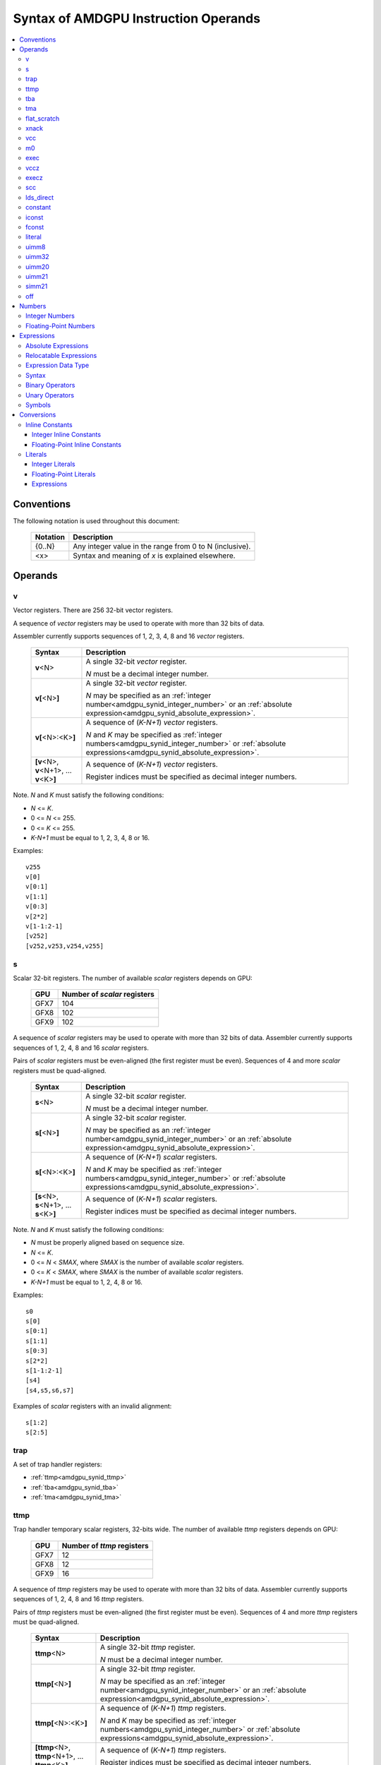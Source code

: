 =====================================
Syntax of AMDGPU Instruction Operands
=====================================

.. contents::
   :local:

Conventions
===========

The following notation is used throughout this document:

    =================== =============================================================================
    Notation            Description
    =================== =============================================================================
    {0..N}              Any integer value in the range from 0 to N (inclusive).
    <x>                 Syntax and meaning of *x* is explained elsewhere.
    =================== =============================================================================

.. _amdgpu_syn_operands:

Operands
========

.. _amdgpu_synid_v:

v
-

Vector registers. There are 256 32-bit vector registers.

A sequence of *vector* registers may be used to operate with more than 32 bits of data.

Assembler currently supports sequences of 1, 2, 3, 4, 8 and 16 *vector* registers.

    =================================================== ====================================================================
    Syntax                                              Description
    =================================================== ====================================================================
    **v**\<N>                                           A single 32-bit *vector* register.

                                                        *N* must be a decimal integer number.
    **v[**\ <N>\ **]**                                  A single 32-bit *vector* register.

                                                        *N* may be specified as an
                                                        :ref:`integer number<amdgpu_synid_integer_number>`
                                                        or an :ref:`absolute expression<amdgpu_synid_absolute_expression>`.
    **v[**\ <N>:<K>\ **]**                              A sequence of (\ *K-N+1*\ ) *vector* registers.

                                                        *N* and *K* may be specified as
                                                        :ref:`integer numbers<amdgpu_synid_integer_number>`
                                                        or :ref:`absolute expressions<amdgpu_synid_absolute_expression>`.
    **[v**\ <N>, \ **v**\ <N+1>, ... **v**\ <K>\ **]**  A sequence of (\ *K-N+1*\ ) *vector* registers.

                                                        Register indices must be specified as decimal integer numbers.
    =================================================== ====================================================================

Note. *N* and *K* must satisfy the following conditions:

* *N* <= *K*.
* 0 <= *N* <= 255.
* 0 <= *K* <= 255.
* *K-N+1* must be equal to 1, 2, 3, 4, 8 or 16.

Examples:

.. parsed-literal::

  v255
  v[0]
  v[0:1]
  v[1:1]
  v[0:3]
  v[2*2]
  v[1-1:2-1]
  [v252]
  [v252,v253,v254,v255]

.. _amdgpu_synid_s:

s
-

Scalar 32-bit registers. The number of available *scalar* registers depends on GPU:

    ======= ============================
    GPU     Number of *scalar* registers
    ======= ============================
    GFX7    104
    GFX8    102
    GFX9    102
    ======= ============================

A sequence of *scalar* registers may be used to operate with more than 32 bits of data.
Assembler currently supports sequences of 1, 2, 4, 8 and 16 *scalar* registers.

Pairs of *scalar* registers must be even-aligned (the first register must be even).
Sequences of 4 and more *scalar* registers must be quad-aligned.

    ======================================================== ====================================================================
    Syntax                                                   Description
    ======================================================== ====================================================================
    **s**\ <N>                                               A single 32-bit *scalar* register.

                                                             *N* must be a decimal integer number.
    **s[**\ <N>\ **]**                                       A single 32-bit *scalar* register.

                                                             *N* may be specified as an
                                                             :ref:`integer number<amdgpu_synid_integer_number>`
                                                             or an :ref:`absolute expression<amdgpu_synid_absolute_expression>`.
    **s[**\ <N>:<K>\ **]**                                   A sequence of (\ *K-N+1*\ ) *scalar* registers.

                                                             *N* and *K* may be specified as
                                                             :ref:`integer numbers<amdgpu_synid_integer_number>`
                                                             or :ref:`absolute expressions<amdgpu_synid_absolute_expression>`.
    **[s**\ <N>, \ **s**\ <N+1>, ... **s**\ <K>\ **]**       A sequence of (\ *K-N+1*\ ) *scalar* registers.

                                                             Register indices must be specified as decimal integer numbers.
    ======================================================== ====================================================================

Note. *N* and *K* must satisfy the following conditions:

* *N* must be properly aligned based on sequence size.
* *N* <= *K*.
* 0 <= *N* < *SMAX*\ , where *SMAX* is the number of available *scalar* registers.
* 0 <= *K* < *SMAX*\ , where *SMAX* is the number of available *scalar* registers.
* *K-N+1* must be equal to 1, 2, 4, 8 or 16.

Examples:

.. parsed-literal::

  s0
  s[0]
  s[0:1]
  s[1:1]
  s[0:3]
  s[2*2]
  s[1-1:2-1]
  [s4]
  [s4,s5,s6,s7]

Examples of *scalar* registers with an invalid alignment:

.. parsed-literal::

  s[1:2]
  s[2:5]

.. _amdgpu_synid_trap:

trap
----

A set of trap handler registers:

* :ref:`ttmp<amdgpu_synid_ttmp>`
* :ref:`tba<amdgpu_synid_tba>`
* :ref:`tma<amdgpu_synid_tma>`

.. _amdgpu_synid_ttmp:

ttmp
----

Trap handler temporary scalar registers, 32-bits wide.
The number of available *ttmp* registers depends on GPU:

    ======= ===========================
    GPU     Number of *ttmp* registers
    ======= ===========================
    GFX7    12
    GFX8    12
    GFX9    16
    ======= ===========================

A sequence of *ttmp* registers may be used to operate with more than 32 bits of data.
Assembler currently supports sequences of 1, 2, 4, 8 and 16 *ttmp* registers.

Pairs of *ttmp* registers must be even-aligned (the first register must be even).
Sequences of 4 and more *ttmp* registers must be quad-aligned.

    ============================================================= ====================================================================
    Syntax                                                        Description
    ============================================================= ====================================================================
    **ttmp**\ <N>                                                 A single 32-bit *ttmp* register.

                                                                  *N* must be a decimal integer number.
    **ttmp[**\ <N>\ **]**                                         A single 32-bit *ttmp* register.

                                                                  *N* may be specified as an
                                                                  :ref:`integer number<amdgpu_synid_integer_number>`
                                                                  or an :ref:`absolute expression<amdgpu_synid_absolute_expression>`.
    **ttmp[**\ <N>:<K>\ **]**                                     A sequence of (\ *K-N+1*\ ) *ttmp* registers.

                                                                  *N* and *K* may be specified as
                                                                  :ref:`integer numbers<amdgpu_synid_integer_number>`
                                                                  or :ref:`absolute expressions<amdgpu_synid_absolute_expression>`.
    **[ttmp**\ <N>, \ **ttmp**\ <N+1>, ... **ttmp**\ <K>\ **]**   A sequence of (\ *K-N+1*\ ) *ttmp* registers.

                                                                  Register indices must be specified as decimal integer numbers.
    ============================================================= ====================================================================

Note. *N* and *K* must satisfy the following conditions:

* *N* must be properly aligned based on sequence size.
* *N* <= *K*.
* 0 <= *N* < *TMAX*, where *TMAX* is the number of available *ttmp* registers.
* 0 <= *K* < *TMAX*, where *TMAX* is the number of available *ttmp* registers.
* *K-N+1* must be equal to 1, 2, 4, 8 or 16.

Examples:

.. parsed-literal::

  ttmp0
  ttmp[0]
  ttmp[0:1]
  ttmp[1:1]
  ttmp[0:3]
  ttmp[2*2]
  ttmp[1-1:2-1]
  [ttmp4]
  [ttmp4,ttmp5,ttmp6,ttmp7]

Examples of *ttmp* registers with an invalid alignment:

.. parsed-literal::

  ttmp[1:2]
  ttmp[2:5]

.. _amdgpu_synid_tba:

tba
---

Trap base address, 64-bits wide. Holds the pointer to the current trap handler program.

    ================== ======================================================================= =============
    Syntax             Description                                                             Availability
    ================== ======================================================================= =============
    tba                64-bit *trap base address* register.                                    GFX7, GFX8
    [tba]              64-bit *trap base address* register (an alternative syntax).            GFX7, GFX8
    [tba_lo,tba_hi]    64-bit *trap base address* register (an alternative syntax).            GFX7, GFX8
    ================== ======================================================================= =============

High and low 32 bits of *trap base address* may be accessed as separate registers:

    ================== ======================================================================= =============
    Syntax             Description                                                             Availability
    ================== ======================================================================= =============
    tba_lo             Low 32 bits of *trap base address* register.                            GFX7, GFX8
    tba_hi             High 32 bits of *trap base address* register.                           GFX7, GFX8
    [tba_lo]           Low 32 bits of *trap base address* register (an alternative syntax).    GFX7, GFX8
    [tba_hi]           High 32 bits of *trap base address* register (an alternative syntax).   GFX7, GFX8
    ================== ======================================================================= =============

Note that *tba*, *tba_lo* and *tba_hi* are not accessible as assembler registers in GFX9,
but *tba* is readable/writable with the help of *s_get_reg* and *s_set_reg* instructions.

.. _amdgpu_synid_tma:

tma
---

Trap memory address, 64-bits wide.

    ================= ======================================================================= ==================
    Syntax            Description                                                             Availability
    ================= ======================================================================= ==================
    tma               64-bit *trap memory address* register.                                  GFX7, GFX8
    [tma]             64-bit *trap memory address* register (an alternative syntax).          GFX7, GFX8
    [tma_lo,tma_hi]   64-bit *trap memory address* register (an alternative syntax).          GFX7, GFX8
    ================= ======================================================================= ==================

High and low 32 bits of *trap memory address* may be accessed as separate registers:

    ================= ======================================================================= ==================
    Syntax            Description                                                             Availability
    ================= ======================================================================= ==================
    tma_lo            Low 32 bits of *trap memory address* register.                          GFX7, GFX8
    tma_hi            High 32 bits of *trap memory address* register.                         GFX7, GFX8
    [tma_lo]          Low 32 bits of *trap memory address* register (an alternative syntax).  GFX7, GFX8
    [tma_hi]          High 32 bits of *trap memory address* register (an alternative syntax). GFX7, GFX8
    ================= ======================================================================= ==================

Note that *tma*, *tma_lo* and *tma_hi* are not accessible as assembler registers in GFX9,
but *tma* is readable/writable with the help of *s_get_reg* and *s_set_reg* instructions.

.. _amdgpu_synid_flat_scratch:

flat_scratch
------------

Flat scratch address, 64-bits wide. Holds the base address of scratch memory.

    ================================== ================================================================
    Syntax                             Description
    ================================== ================================================================
    flat_scratch                       64-bit *flat scratch* address register.
    [flat_scratch]                     64-bit *flat scratch* address register (an alternative syntax).
    [flat_scratch_lo,flat_scratch_hi]  64-bit *flat scratch* address register (an alternative syntax).
    ================================== ================================================================

High and low 32 bits of *flat scratch* address may be accessed as separate registers:

    ========================= =========================================================================
    Syntax                    Description
    ========================= =========================================================================
    flat_scratch_lo           Low 32 bits of *flat scratch* address register.
    flat_scratch_hi           High 32 bits of *flat scratch* address register.
    [flat_scratch_lo]         Low 32 bits of *flat scratch* address register (an alternative syntax).
    [flat_scratch_hi]         High 32 bits of *flat scratch* address register (an alternative syntax).
    ========================= =========================================================================

.. _amdgpu_synid_xnack:

xnack
-----

Xnack mask, 64-bits wide. Holds a 64-bit mask of which threads
received an *XNACK* due to a vector memory operation.

.. WARNING:: GFX7 does not support *xnack* feature. Not all GFX8 and GFX9 :ref:`processors<amdgpu-processors>` support *xnack* feature.

\

    ============================== =====================================================
    Syntax                         Description
    ============================== =====================================================
    xnack_mask                     64-bit *xnack mask* register.
    [xnack_mask]                   64-bit *xnack mask* register (an alternative syntax).
    [xnack_mask_lo,xnack_mask_hi]  64-bit *xnack mask* register (an alternative syntax).
    ============================== =====================================================

High and low 32 bits of *xnack mask* may be accessed as separate registers:

    ===================== ==============================================================
    Syntax                Description
    ===================== ==============================================================
    xnack_mask_lo         Low 32 bits of *xnack mask* register.
    xnack_mask_hi         High 32 bits of *xnack mask* register.
    [xnack_mask_lo]       Low 32 bits of *xnack mask* register (an alternative syntax).
    [xnack_mask_hi]       High 32 bits of *xnack mask* register (an alternative syntax).
    ===================== ==============================================================

.. _amdgpu_synid_vcc:

vcc
---

Vector condition code, 64-bits wide. A bit mask with one bit per thread;
it holds the result of a vector compare operation.

    ================ =========================================================================
    Syntax           Description
    ================ =========================================================================
    vcc              64-bit *vector condition code* register.
    [vcc]            64-bit *vector condition code* register (an alternative syntax).
    [vcc_lo,vcc_hi]  64-bit *vector condition code* register (an alternative syntax).
    ================ =========================================================================

High and low 32 bits of *vector condition code* may be accessed as separate registers:

    ================ =========================================================================
    Syntax           Description
    ================ =========================================================================
    vcc_lo           Low 32 bits of *vector condition code* register.
    vcc_hi           High 32 bits of *vector condition code* register.
    [vcc_lo]         Low 32 bits of *vector condition code* register (an alternative syntax).
    [vcc_hi]         High 32 bits of *vector condition code* register (an alternative syntax).
    ================ =========================================================================

.. _amdgpu_synid_m0:

m0
--

A 32-bit memory register. It has various uses,
including register indexing and bounds checking.

    =========== ===================================================
    Syntax      Description
    =========== ===================================================
    m0          A 32-bit *memory* register.
    [m0]        A 32-bit *memory* register (an alternative syntax).
    =========== ===================================================

.. _amdgpu_synid_exec:

exec
----

Execute mask, 64-bits wide. A bit mask with one bit per thread,
which is applied to vector instructions and controls which threads execute
and which ignore the instruction.

    ===================== =================================================================
    Syntax                Description
    ===================== =================================================================
    exec                  64-bit *execute mask* register.
    [exec]                64-bit *execute mask* register (an alternative syntax).
    [exec_lo,exec_hi]     64-bit *execute mask* register (an alternative syntax).
    ===================== =================================================================

High and low 32 bits of *execute mask* may be accessed as separate registers:

    ===================== =================================================================
    Syntax                Description
    ===================== =================================================================
    exec_lo               Low 32 bits of *execute mask* register.
    exec_hi               High 32 bits of *execute mask* register.
    [exec_lo]             Low 32 bits of *execute mask* register (an alternative syntax).
    [exec_hi]             High 32 bits of *execute mask* register (an alternative syntax).
    ===================== =================================================================

.. _amdgpu_synid_vccz:

vccz
----

A single bit-flag indicating that the :ref:`vcc<amdgpu_synid_vcc>` is all zeros.

.. WARNING:: This operand is not currently supported by AMDGPU assembler.

.. _amdgpu_synid_execz:

execz
-----

A single bit flag indicating that the :ref:`exec<amdgpu_synid_exec>` is all zeros.

.. WARNING:: This operand is not currently supported by AMDGPU assembler.

.. _amdgpu_synid_scc:

scc
---

A single bit flag indicating the result of a scalar compare operation.

.. WARNING:: This operand is not currently supported by AMDGPU assembler.

lds_direct
----------

A special operand which supplies a 32-bit value
fetched from *LDS* memory using :ref:`m0<amdgpu_synid_m0>` as an address.

.. WARNING:: This operand is not currently supported by AMDGPU assembler.

.. _amdgpu_synid_constant:

constant
--------

A set of integer and floating-point *inline constants*:

* :ref:`iconst<amdgpu_synid_iconst>`
* :ref:`fconst<amdgpu_synid_fconst>`

These operands are encoded as a part of instruction.

If a number may be encoded as either
a :ref:`literal<amdgpu_synid_literal>` or 
an :ref:`inline constant<amdgpu_synid_constant>`,
assembler selects the latter encoding as more efficient.

.. _amdgpu_synid_iconst:

iconst
------

An :ref:`integer number<amdgpu_synid_integer_number>`
encoded as an *inline constant*.

Only a small fraction of integer numbers may be encoded as *inline constants*.
They are enumerated in the table below.
Other integer numbers have to be encoded as :ref:`literals<amdgpu_synid_literal>`.

Integer *inline constants* are converted to
:ref:`expected operand type<amdgpu_syn_instruction_type>`
as described :ref:`here<amdgpu_synid_int_const_conv>`.

    ================================== ====================================
    Value                              Note
    ================================== ====================================
    {0..64}                            Positive integer inline constants.
    {-16..-1}                          Negative integer inline constants.
    ================================== ====================================

.. WARNING:: GFX7 does not support inline constants for *f16* operands.

There are also symbolic inline constants which provide read-only access to H/W registers.

.. WARNING:: These inline constants are not currently supported by AMDGPU assembler.

\

    ======================== ================================================ =============
    Syntax                   Note                                             Availability
    ======================== ================================================ =============
    shared_base              Base address of shared memory region.            GFX9
    shared_limit             Address of the end of shared memory region.      GFX9
    private_base             Base address of private memory region.           GFX9
    private_limit            Address of the end of private memory region.     GFX9
    pops_exiting_wave_id     A dedicated counter for POPS.                    GFX9
    ======================== ================================================ =============

.. _amdgpu_synid_fconst:

fconst
------

A :ref:`floating-point number<amdgpu_synid_floating-point_number>`
encoded as an *inline constant*.

Only a small fraction of floating-point numbers may be encoded as *inline constants*.
They are enumerated in the table below.
Other floating-point numbers have to be encoded as :ref:`literals<amdgpu_synid_literal>`.

Floating-point *inline constants* are converted to
:ref:`expected operand type<amdgpu_syn_instruction_type>`
as described :ref:`here<amdgpu_synid_fp_const_conv>`.

    ================================== ===================================================== ==================
    Value                              Note                                                  Availability
    ================================== ===================================================== ==================
    0.0                                The same as integer constant 0.                       All GPUs
    0.5                                Floating-point constant 0.5                           All GPUs
    1.0                                Floating-point constant 1.0                           All GPUs
    2.0                                Floating-point constant 2.0                           All GPUs
    4.0                                Floating-point constant 4.0                           All GPUs
    -0.5                               Floating-point constant -0.5                          All GPUs
    -1.0                               Floating-point constant -1.0                          All GPUs
    -2.0                               Floating-point constant -2.0                          All GPUs
    -4.0                               Floating-point constant -4.0                          All GPUs
    0.1592                             1.0/(2.0*pi). Use only for 16-bit operands.           GFX8, GFX9
    0.15915494                         1.0/(2.0*pi). Use only for 16- and 32-bit operands.   GFX8, GFX9
    0.159154943091895317852646485335   1.0/(2.0*pi).                                         GFX8, GFX9
    ================================== ===================================================== ==================

.. WARNING:: GFX7 does not support inline constants for *f16* operands.

.. _amdgpu_synid_literal:

literal
-------

A literal is a 64-bit value which is encoded as a separate 32-bit dword in the instruction stream.

If a number may be encoded as either
a :ref:`literal<amdgpu_synid_literal>` or 
an :ref:`inline constant<amdgpu_synid_constant>`,
assembler selects the latter encoding as more efficient.

Literals may be specified as :ref:`integer numbers<amdgpu_synid_integer_number>`,
:ref:`floating-point numbers<amdgpu_synid_floating-point_number>` or
:ref:`expressions<amdgpu_synid_expression>`
(expressions are currently supported for 32-bit operands only).

A 64-bit literal value is converted by assembler
to an :ref:`expected operand type<amdgpu_syn_instruction_type>`
as described :ref:`here<amdgpu_synid_lit_conv>`.

An instruction may use only one literal but several operands may refer the same literal.

.. _amdgpu_synid_uimm8:

uimm8
-----

A 8-bit positive :ref:`integer number<amdgpu_synid_integer_number>`.
The value is encoded as part of the opcode so it is free to use.

.. _amdgpu_synid_uimm32:

uimm32
------

A 32-bit positive :ref:`integer number<amdgpu_synid_integer_number>`.
The value is stored as a separate 32-bit dword in the instruction stream.

.. _amdgpu_synid_uimm20:

uimm20
------

A 20-bit positive :ref:`integer number<amdgpu_synid_integer_number>`.

.. _amdgpu_synid_uimm21:

uimm21
------

A 21-bit positive :ref:`integer number<amdgpu_synid_integer_number>`.

.. WARNING:: Assembler currently supports 20-bit offsets only. Use :ref:`uimm20<amdgpu_synid_uimm20>` as a replacement.

.. _amdgpu_synid_simm21:

simm21
------

A 21-bit :ref:`integer number<amdgpu_synid_integer_number>`.

.. WARNING:: Assembler currently supports 20-bit unsigned offsets only .Use :ref:`uimm20<amdgpu_synid_uimm20>` as a replacement.

.. _amdgpu_synid_off:

off
---

A special entity which indicates that the value of this operand is not used.

    ================================== ===================================================
    Syntax                             Description
    ================================== ===================================================
    off                                Indicates an unused operand.
    ================================== ===================================================


.. _amdgpu_synid_number:

Numbers
=======

.. _amdgpu_synid_integer_number:

Integer Numbers
---------------

Integer numbers are 64 bits wide.
They may be specified in binary, octal, hexadecimal and decimal formats:

    ============== ====================================
    Format         Syntax
    ============== ====================================
    Decimal        [-]?[1-9][0-9]*
    Binary         [-]?0b[01]+
    Octal          [-]?0[0-7]+
    Hexadecimal    [-]?0x[0-9a-fA-F]+
    \              [-]?[0x]?[0-9][0-9a-fA-F]*[hH]
    ============== ====================================

Examples:

.. parsed-literal::

  -1234
  0b1010
  010
  0xff
  0ffh

.. _amdgpu_synid_floating-point_number:

Floating-Point Numbers
----------------------

All floating-point numbers are handled as double (64 bits wide).

Floating-point numbers may be specified in hexadecimal and decimal formats:

    ============== ======================================================== ========================================================
    Format         Syntax                                                   Note
    ============== ======================================================== ========================================================
    Decimal        [-]?[0-9]*[.][0-9]*([eE][+-]?[0-9]*)?                    Must include either a decimal separator or an exponent.
    Hexadecimal    [-]0x[0-9a-fA-F]*(.[0-9a-fA-F]*)?[pP][+-]?[0-9a-fA-F]+
    ============== ======================================================== ========================================================

Examples:

.. parsed-literal::

 -1.234
 234e2
 -0x1afp-10
 0x.1afp10

.. _amdgpu_synid_expression:

Expressions
===========

An expression specifies an address or a numeric value.
There are two kinds of expressions:

* :ref:`Absolute<amdgpu_synid_absolute_expression>`.
* :ref:`Relocatable<amdgpu_synid_relocatable_expression>`.

.. _amdgpu_synid_absolute_expression:

Absolute Expressions
--------------------

The value of an absolute expression remains the same after program relocation.
Absolute expressions must not include unassigned and relocatable values
such as labels.

Examples:

.. parsed-literal::

    x = -1
    y = x + 10

.. _amdgpu_synid_relocatable_expression:

Relocatable Expressions
-----------------------

The value of a relocatable expression depends on program relocation.

Note that use of relocatable expressions is limited with branch targets
and 32-bit :ref:`literals<amdgpu_synid_literal>`.

Addition information about relocation may be found :ref:`here<amdgpu-relocation-records>`.

Examples:

.. parsed-literal::

    y = x + 10 // x is not yet defined. Undefined symbols are assumed to be PC-relative.
    z = .

Expression Data Type
--------------------

Expressions and operands of expressions are interpreted as 64-bit integers.

Expressions may include 64-bit :ref:`floating-point numbers<amdgpu_synid_floating-point_number>` (double).
However these operands are also handled as 64-bit integers
using binary representation of specified floating-point numbers.
No conversion from floating-point to integer is performed.

Examples:

.. parsed-literal::

    x = 0.1    // x is assigned an integer 4591870180066957722 which is a binary representation of 0.1.
    y = x + x  // y is a sum of two integer values; it is not equal to 0.2!

Syntax
------

Expressions are composed of
:ref:`symbols<amdgpu_synid_symbol>`,
:ref:`integer numbers<amdgpu_synid_integer_number>`,
:ref:`floating-point numbers<amdgpu_synid_floating-point_number>`,
:ref:`binary operators<amdgpu_synid_expression_bin_op>`,
:ref:`unary operators<amdgpu_synid_expression_un_op>` and subexpressions.

Expressions may also use "." which is a reference to the current PC (program counter).

The syntax of expressions is shown below::

    expr ::= expr binop expr | primaryexpr ;

    primaryexpr ::= '(' expr ')' | symbol | number | '.' | unop primaryexpr ;

    binop ::= '&&'
            | '||'
            | '|'
            | '^'
            | '&'
            | '!'
            | '=='
            | '!='
            | '<>'
            | '<'
            | '<='
            | '>'
            | '>='
            | '<<'
            | '>>'
            | '+'
            | '-'
            | '*'
            | '/'
            | '%' ;

    unop ::= '~'
           | '+'
           | '-'
           | '!' ;

.. _amdgpu_synid_expression_bin_op:

Binary Operators
----------------

Binary operators are described in the following table.
They operate on and produce 64-bit integers.
Operators with higher priority are performed first.

    ========== ========= ===============================================
    Operator   Priority  Meaning
    ========== ========= ===============================================
       \*         5      Integer multiplication.
       /          5      Integer division.
       %          5      Integer signed remainder.
       \+         4      Integer addition.
       \-         4      Integer subtraction.
       <<         3      Integer shift left.
       >>         3      Logical shift right.
       ==         2      Equality comparison.
       !=         2      Inequality comparison.
       <>         2      Inequality comparison.
       <          2      Signed less than comparison.
       <=         2      Signed less than or equal comparison.
       >          2      Signed greater than comparison.
       >=         2      Signed greater than or equal comparison.
      \|          1      Bitwise or.
       ^          1      Bitwise xor.
       &          1      Bitwise and.
       &&         0      Logical and.
       ||         0      Logical or.
    ========== ========= ===============================================

.. _amdgpu_synid_expression_un_op:

Unary Operators
---------------

Unary operators are described in the following table.
They operate on and produce 64-bit integers.

    ========== ===============================================
    Operator   Meaning
    ========== ===============================================
       !       Logical negation.
       ~       Bitwise negation.
       \+      Integer unary plus.
       \-      Integer unary minus.
    ========== ===============================================

.. _amdgpu_synid_symbol:

Symbols
-------

A symbol is a named 64-bit value, representing a relocatable
address or an absolute (non-relocatable) number.

Symbol names have the following syntax:
    ``[a-zA-Z_.][a-zA-Z0-9_$.@]*``

The table below provides several examples of syntax used for symbol definition.

    ================ ==========================================================
    Syntax           Meaning
    ================ ==========================================================
    .globl <S>       Declares a global symbol S without assigning it a value.
    .set <S>, <E>    Assigns the value of an expression E to a symbol S.
    <S> = <E>        Assigns the value of an expression E to a symbol S.
    <S>:             Declares a label S and assigns it the current PC value.
    ================ ==========================================================

A symbol may be used before it is declared or assigned;
unassigned symbols are assumed to be PC-relative.

Addition information about symbols may be found :ref:`here<amdgpu-symbols>`.

.. _amdgpu_synid_conv:

Conversions
===========

This section describes what happens when a 64-bit
:ref:`integer number<amdgpu_synid_integer_number>`, a
:ref:`floating-point numbers<amdgpu_synid_floating-point_number>` or a
:ref:`symbol<amdgpu_synid_symbol>`
is used for an operand which has a different type or size.

Depending on operand kind, this conversion is performed by either assembler or AMDGPU H/W:

* Values encoded as :ref:`inline constants<amdgpu_synid_constant>` are handled by H/W.
* Values encoded as :ref:`literals<amdgpu_synid_literal>` are converted by assembler.

.. _amdgpu_synid_const_conv:

Inline Constants
----------------

.. _amdgpu_synid_int_const_conv:

Integer Inline Constants
~~~~~~~~~~~~~~~~~~~~~~~~

Integer :ref:`inline constants<amdgpu_synid_constant>`
may be thought of as 64-bit
:ref:`integer numbers<amdgpu_synid_integer_number>`;
when used as operands they are truncated to the size of
:ref:`expected operand type<amdgpu_syn_instruction_type>`.
No data type conversions are performed.

Examples:

.. parsed-literal::

    // GFX9

    v_add_u16 v0, -1, 0    // v0 = 0xFFFF
    v_add_f16 v0, -1, 0    // v0 = 0xFFFF (NaN)

    v_add_u32 v0, -1, 0    // v0 = 0xFFFFFFFF
    v_add_f32 v0, -1, 0    // v0 = 0xFFFFFFFF (NaN)

.. _amdgpu_synid_fp_const_conv:

Floating-Point Inline Constants
~~~~~~~~~~~~~~~~~~~~~~~~~~~~~~~

Floating-point :ref:`inline constants<amdgpu_synid_constant>`
may be thought of as 64-bit
:ref:`floating-point numbers<amdgpu_synid_floating-point_number>`;
when used as operands they are converted to a floating-point number of
:ref:`expected operand size<amdgpu_syn_instruction_type>`.

Examples:

.. parsed-literal::

    // GFX9

    v_add_f16 v0, 1.0, 0    // v0 = 0x3C00 (1.0)
    v_add_u16 v0, 1.0, 0    // v0 = 0x3C00

    v_add_f32 v0, 1.0, 0    // v0 = 0x3F800000 (1.0)
    v_add_u32 v0, 1.0, 0    // v0 = 0x3F800000


.. _amdgpu_synid_lit_conv:

Literals
--------

.. _amdgpu_synid_int_lit_conv:

Integer Literals
~~~~~~~~~~~~~~~~

Integer :ref:`literals<amdgpu_synid_literal>`
are specified as 64-bit :ref:`integer numbers<amdgpu_synid_integer_number>`.

When used as operands they are converted to
:ref:`expected operand type<amdgpu_syn_instruction_type>` as described below.

    ============== ============== =============== ====================================================================
    Expected type  Condition      Result          Note
    ============== ============== =============== ====================================================================
    i16, u16, b16  cond(num, 16)  num.u16         Truncate to 16 bits.
    i32, u32, b32  cond(num, 32)  num.u32         Truncate to 32 bits.
    i64            cond(num, 32)  {-1, num.i32}   Truncate to 32 bits and then sign-extend the result to 64 bits.
    u64, b64       cond(num, 32)  { 0, num.u32}   Truncate to 32 bits and then zero-extend the result to 64 bits.
    f16            cond(num, 16)  num.u16         Use low 16 bits as an f16 value.
    f32            cond(num, 32)  num.u32         Use low 32 bits as an f32 value.
    f64            cond(num, 32)  {num.u32, 0}    Use low 32 bits of the number as high 32 bits
                                                  of the result; low 32 bits of the result are zeroed.
    ============== ============== =============== ====================================================================

The condition *cond(X,S)* indicates if a 64-bit number *X*
can be converted to a smaller size *S* by truncation of upper bits.
There are two cases when the conversion is possible:

* The truncated bits are all 0.
* The truncated bits are all 1 and the value after truncation has its MSB bit set.

Examples of valid literals:

.. parsed-literal::

    // GFX9

    v_add_u16 v0, 0xff00, v0                     // value after conversion: 0xff00
    v_add_u16 v0, 0xffffffffffffff00, v0         // value after conversion: 0xff00
    v_add_u16 v0, -256, v0                       // value after conversion: 0xff00

    s_bfe_i64 s[0:1], 0xffefffff, s3             // value after conversion: 0xffffffffffefffff
    s_bfe_u64 s[0:1], 0xffefffff, s3             // value after conversion: 0x00000000ffefffff
    v_ceil_f64_e32 v[0:1], 0xffefffff            // value after conversion: 0xffefffff00000000 (-1.7976922776554302e308)

Examples of invalid literals:

.. parsed-literal::

    // GFX9

    v_add_u16 v0, 0x1ff00, v0               // conversion is not possible as truncated bits are not all 0 or 1
    v_add_u16 v0, 0xffffffffffff00ff, v0    // conversion is not possible as truncated bits do not match MSB of the result

.. _amdgpu_synid_fp_lit_conv:

Floating-Point Literals
~~~~~~~~~~~~~~~~~~~~~~~

Floating-point :ref:`literals<amdgpu_synid_literal>` are specified as 64-bit
:ref:`floating-point numbers<amdgpu_synid_floating-point_number>`.

When used as operands they are converted to
:ref:`expected operand type<amdgpu_syn_instruction_type>` as described below.

    ============== ============== ================= =================================================================
    Expected type  Condition      Result            Note
    ============== ============== ================= =================================================================
    i16, u16, b16  cond(num, 16)  f16(num)          Convert to f16 and use bits of the result as an integer value.
    i32, u32, b32  cond(num, 32)  f32(num)          Convert to f32 and use bits of the result as an integer value.
    i64, u64, b64  false          \-                Conversion disabled because of an unclear semantics.
    f16            cond(num, 16)  f16(num)          Convert to f16.
    f32            cond(num, 32)  f32(num)          Convert to f32.
    f64            true           {num.u32.hi, 0}   Use high 32 bits of the number as high 32 bits of the result;
                                                    zero-fill low 32 bits of the result.

                                                    Note that the result may differ from the original number.
    ============== ============== ================= =================================================================

The condition *cond(X,S)* indicates if an f64 number *X* can be converted
to a smaller *S*-bit floating-point type without overflow or underflow.
Precision lost is allowed.

Examples of valid literals:

.. parsed-literal::

    // GFX9

    v_add_f16 v1, 65500.0, v2
    v_add_f32 v1, 65600.0, v2

                                                 // value before conversion: 0x7fefffffffffffff (1.7976931348623157e308)
    v_ceil_f64 v[0:1], 1.7976931348623157e308    // value after conversion:  0x7fefffff00000000 (1.7976922776554302e308)

Examples of invalid literals:

.. parsed-literal::

    // GFX9

    v_add_f16 v1, 65600.0, v2                    // cannot be converted to f16 because of overflow

.. _amdgpu_synid_exp_conv:

Expressions
~~~~~~~~~~~

Expressions operate with and result in 64-bit integers.

When used as operands they are truncated to
:ref:`expected operand size<amdgpu_syn_instruction_type>`.
No data type conversions are performed.

Examples:

.. parsed-literal::

    // GFX9

    x = 0.1
    v_sqrt_f32 v0, x           // v0 = [low 32 bits of 0.1 (double)]
    v_sqrt_f32 v0, (0.1 + 0)   // the same as above
    v_sqrt_f32 v0, 0.1         // v0 = [0.1 (double) converted to float]

